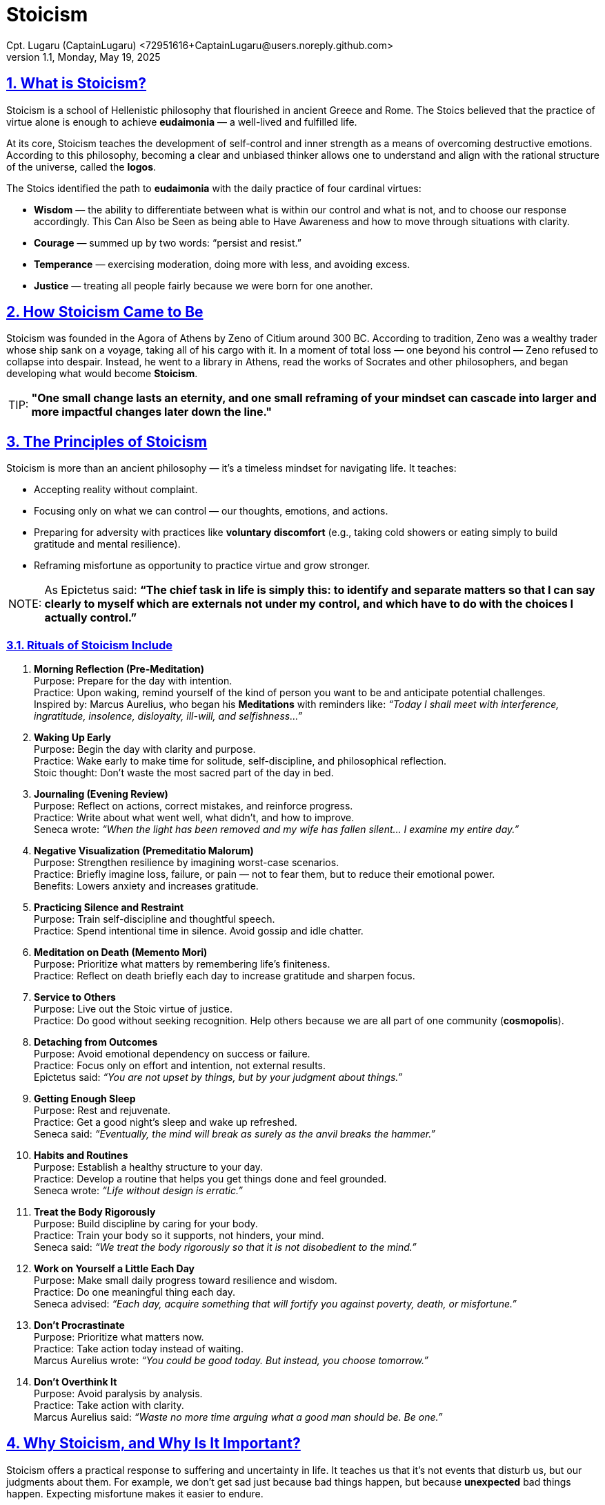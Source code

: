 = Stoicism
Cpt. Lugaru (CaptainLugaru) <72951616+CaptainLugaru@users.noreply.github.com>
v1.1, Monday, May 19, 2025
:description: Learning what is Stoicism
:sectnums:
:sectanchors:
:sectlinks:
:icons: font
:tip-caption: TIP:
:note-caption: NOTE:
:important-caption: ❗
:caution-caption: 🔥
:warning-caption: WARNING:
:toc: preamble
:toclevels: 1
:toc-title: What is Stoicism
:keywords: Homeschool Learning Journey, Philosophy, Virtue, Mental Resilience
:imagesdir: ./images
:labsdir: ./labs

ifdef::env-name[:relfilesuffix: .adoc]

== What is Stoicism?

Stoicism is a school of Hellenistic philosophy that flourished in ancient Greece and Rome. The Stoics believed that the practice of virtue alone is enough to achieve *eudaimonia* — a well-lived and fulfilled life.

At its core, Stoicism teaches the development of self-control and inner strength as a means of overcoming destructive emotions. According to this philosophy, becoming a clear and unbiased thinker allows one to understand and align with the rational structure of the universe, called the *logos*.

The Stoics identified the path to *eudaimonia* with the daily practice of four cardinal virtues:

* *Wisdom* — the ability to differentiate between what is within our control and what is not, and to choose our response accordingly. This Can Also be Seen as being able to Have Awareness and how to move through situations with clarity.
* *Courage* — summed up by two words: “persist and resist.”
* *Temperance* — exercising moderation, doing more with less, and avoiding excess.
* *Justice* — treating all people fairly because we were born for one another.

== How Stoicism Came to Be

Stoicism was founded in the Agora of Athens by Zeno of Citium around 300 BC. According to tradition, Zeno was a wealthy trader whose ship sank on a voyage, taking all of his cargo with it. In a moment of total loss — one beyond his control — Zeno refused to collapse into despair. Instead, he went to a library in Athens, read the works of Socrates and other philosophers, and began developing what would become *Stoicism*.

TIP: *"One small change lasts an eternity, and one small reframing of your mindset can cascade into larger and more impactful changes later down the line."*

== The Principles of Stoicism

Stoicism is more than an ancient philosophy — it’s a timeless mindset for navigating life. It teaches:

- Accepting reality without complaint.
- Focusing only on what we can control — our thoughts, emotions, and actions.
- Preparing for adversity with practices like *voluntary discomfort* (e.g., taking cold showers or eating simply to build gratitude and mental resilience).
- Reframing misfortune as opportunity to practice virtue and grow stronger.

NOTE: As Epictetus said: *“The chief task in life is simply this: to identify and separate matters so that I can say clearly to myself which are externals not under my control, and which have to do with the choices I actually control.”*

=== Rituals of Stoicism Include

. *Morning Reflection (Pre-Meditation)* +
Purpose: Prepare for the day with intention. +
Practice: Upon waking, remind yourself of the kind of person you want to be and anticipate potential challenges. +
Inspired by: Marcus Aurelius, who began his *Meditations* with reminders like: _“Today I shall meet with interference, ingratitude, insolence, disloyalty, ill-will, and selfishness…”_

. *Waking Up Early* +
Purpose: Begin the day with clarity and purpose. +
Practice: Wake early to make time for solitude, self-discipline, and philosophical reflection. +
Stoic thought: Don’t waste the most sacred part of the day in bed.

. *Journaling (Evening Review)* +
Purpose: Reflect on actions, correct mistakes, and reinforce progress. +
Practice: Write about what went well, what didn’t, and how to improve. +
Seneca wrote: _“When the light has been removed and my wife has fallen silent... I examine my entire day.”_

. *Negative Visualization (Premeditatio Malorum)* +
Purpose: Strengthen resilience by imagining worst-case scenarios. +
Practice: Briefly imagine loss, failure, or pain — not to fear them, but to reduce their emotional power. +
Benefits: Lowers anxiety and increases gratitude.

. *Practicing Silence and Restraint* +
Purpose: Train self-discipline and thoughtful speech. +
Practice: Spend intentional time in silence. Avoid gossip and idle chatter.

. *Meditation on Death (Memento Mori)* +
Purpose: Prioritize what matters by remembering life’s finiteness. +
Practice: Reflect on death briefly each day to increase gratitude and sharpen focus.

. *Service to Others* +
Purpose: Live out the Stoic virtue of justice. +
Practice: Do good without seeking recognition. Help others because we are all part of one community (*cosmopolis*).

. *Detaching from Outcomes* +
Purpose: Avoid emotional dependency on success or failure. +
Practice: Focus only on effort and intention, not external results. +
Epictetus said: _“You are not upset by things, but by your judgment about things.”_

. *Getting Enough Sleep* +
Purpose: Rest and rejuvenate. +
Practice: Get a good night’s sleep and wake up refreshed. +
Seneca said: _“Eventually, the mind will break as surely as the anvil breaks the hammer.”_

. *Habits and Routines* +
Purpose: Establish a healthy structure to your day. +
Practice: Develop a routine that helps you get things done and feel grounded. +
Seneca wrote: _“Life without design is erratic.”_

. *Treat the Body Rigorously* +
Purpose: Build discipline by caring for your body. +
Practice: Train your body so it supports, not hinders, your mind. +
Seneca said: _“We treat the body rigorously so that it is not disobedient to the mind.”_

. *Work on Yourself a Little Each Day* +
Purpose: Make small daily progress toward resilience and wisdom. +
Practice: Do one meaningful thing each day. +
Seneca advised: _“Each day, acquire something that will fortify you against poverty, death, or misfortune.”_

. *Don’t Procrastinate* +
Purpose: Prioritize what matters now. +
Practice: Take action today instead of waiting. +
Marcus Aurelius wrote: _“You could be good today. But instead, you choose tomorrow.”_

. *Don’t Overthink It* +
Purpose: Avoid paralysis by analysis. +
Practice: Take action with clarity. +
Marcus Aurelius said: _“Waste no more time arguing what a good man should be. Be one.”_

== Why Stoicism, and Why Is It Important?

Stoicism offers a practical response to suffering and uncertainty in life. It teaches us that it’s not events that disturb us, but our judgments about them. For example, we don’t get sad just because bad things happen, but because *unexpected* bad things happen. Expecting misfortune makes it easier to endure.

TIP: *Stoicism teaches us to imagine the worst-case scenario — and be okay with it.*

This mindset doesn’t make you cold or emotionless. On the contrary, it helps you manage emotions with clarity and calm. That’s why even today, leaders and everyday people turn to Stoicism during crisis, hardship, or anxiety.

== Stoicism and Equality

Unlike many ancient philosophies, Stoicism was inclusive. Its teachings were shared openly, not locked in elite schools. Everyone from slaves (Epictetus) to emperors (Marcus Aurelius) practiced Stoicism.

The Stoics even coined the word *cosmopolitan* — “citizen of the world” — and advocated for unity and fairness beyond class or gender.

NOTE: Musonius Rufus, a Stoic teacher, wrote: +
*“It is not men alone who possess eagerness and a natural inclination towards virtue, but women also.”*

== Stoicism in Modern Life

Stoicism's relevance today is stronger than ever:

- *Psychology*: Stoic ideas are foundational in therapies like Rational Emotive Behavioral Therapy (REBT) and Logotherapy.
- *Mental resilience*: Exercises like *voluntary discomfort* help build grit.
- *Self-worth*: Stoicism warns against chasing happiness through material success or external validation.

WARNING: *If your happiness depends on things outside your control — money, status, relationships — you're setting yourself up for disappointment.*

Instead, Stoicism urges you to root your identity and joy in what you *do*, not what you *get*.

== Final Thought: Reframing Your Life

Think of a man denied a promotion. A Stoic doesn’t judge himself by the decision of his boss, but by the quality of the work he delivered. His value remains intact — the outcome was out of his control. As long as he did his best, he has succeeded.

TIP: *“Between stimulus and response, there is a space. In that space is our power to choose our response.”* — Viktor Frankl

Just as Zeno did when his ship sank, we can learn to accept life’s storms and sail through them with dignity. Even if the ship sinks, we can take comfort in having lived well — that is the way of the Stoic.
